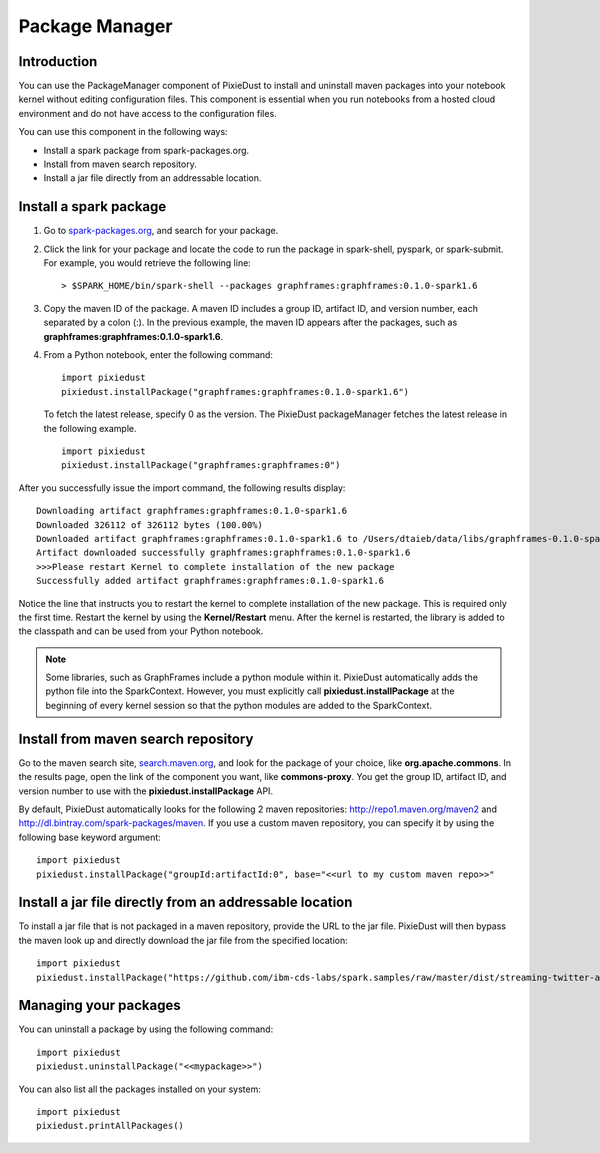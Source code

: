 Package Manager
===============

Introduction
------------

You can use the PackageManager component of PixieDust to install and
uninstall maven packages into your notebook kernel without editing
configuration files. This component is essential when you run
notebooks from a hosted cloud environment and do not have access to the configuration files.

You can use this component in the following ways:

- Install a spark package from spark-packages.org.
- Install from maven search repository.
- Install a jar file directly from an addressable location.
 

Install a spark package
-----------------------

1. Go to `spark-packages.org <https://spark-packages.org/>`_, and search for your package.
2. Click the link for your package and locate the code to run the package in spark-shell, pyspark, or spark-submit. For example, you would retrieve the following line:

   ::

       > $SPARK_HOME/bin/spark-shell --packages graphframes:graphframes:0.1.0-spark1.6

3. Copy the maven ID of the package. A maven ID includes a group ID,
   artifact ID, and version number, each separated by a colon (:). In
   the previous example, the maven ID appears after the packages, such
   as **graphframes:graphframes:0.1.0-spark1.6**.
4. From a Python notebook, enter the following command:

   ::

       import pixiedust
       pixiedust.installPackage("graphframes:graphframes:0.1.0-spark1.6")

   To fetch the latest release, specify 0 as the version. The PixieDust
   packageManager fetches the latest release in the following example.

   ::

       import pixiedust
       pixiedust.installPackage("graphframes:graphframes:0")

After you successfully issue the import command, the following results
display:

::

    Downloading artifact graphframes:graphframes:0.1.0-spark1.6
    Downloaded 326112 of 326112 bytes (100.00%)
    Downloaded artifact graphframes:graphframes:0.1.0-spark1.6 to /Users/dtaieb/data/libs/graphframes-0.1.0-spark1.6.jar
    Artifact downloaded successfully graphframes:graphframes:0.1.0-spark1.6
    >>>Please restart Kernel to complete installation of the new package
    Successfully added artifact graphframes:graphframes:0.1.0-spark1.6

Notice the line that instructs you to restart the kernel to complete
installation of the new package. This is required only the first time.
Restart the kernel by using the **Kernel/Restart** menu. After the
kernel is restarted, the library is added to the classpath and can be
used from your Python notebook.

.. note::  Some libraries, such as GraphFrames include a python module within it. PixieDust automatically adds the python file into the SparkContext. However, you must explicitly call **pixiedust.installPackage** at the beginning of every kernel session so that the python modules are added to the SparkContext.

Install from maven search repository
------------------------------------

Go to the maven search site, `search.maven.org <http://search.maven.org/>`_, and look for the package of your choice, like **org.apache.commons**. In the results page, open the link of the component you want, like **commons-proxy**. You get the group ID, artifact ID, and version number to use with the **pixiedust.installPackage** API.  

By default, PixieDust automatically looks for the following 2 maven repositories: http://repo1.maven.org/maven2 and http://dl.bintray.com/spark-packages/maven. If you use a custom maven repository, you can specify it by using the following base keyword argument: 

::

    import pixiedust
    pixiedust.installPackage("groupId:artifactId:0", base="<<url to my custom maven repo>>"


Install a jar file directly from an addressable location
--------------------------------------------------------

To install a jar file that is not packaged in a maven repository, provide the URL to the jar file. PixieDust will then bypass the maven look up and directly download the jar file from the specified location:

::

   import pixiedust
   pixiedust.installPackage("https://github.com/ibm-cds-labs/spark.samples/raw/master/dist/streaming-twitter-assembly-1.6.jar")


Managing your packages
----------------------

You can uninstall a package by using the following command:

::

   import pixiedust
   pixiedust.uninstallPackage("<<mypackage>>")


You can also list all the packages installed on your system:

::

   import pixiedust
   pixiedust.printAllPackages()

